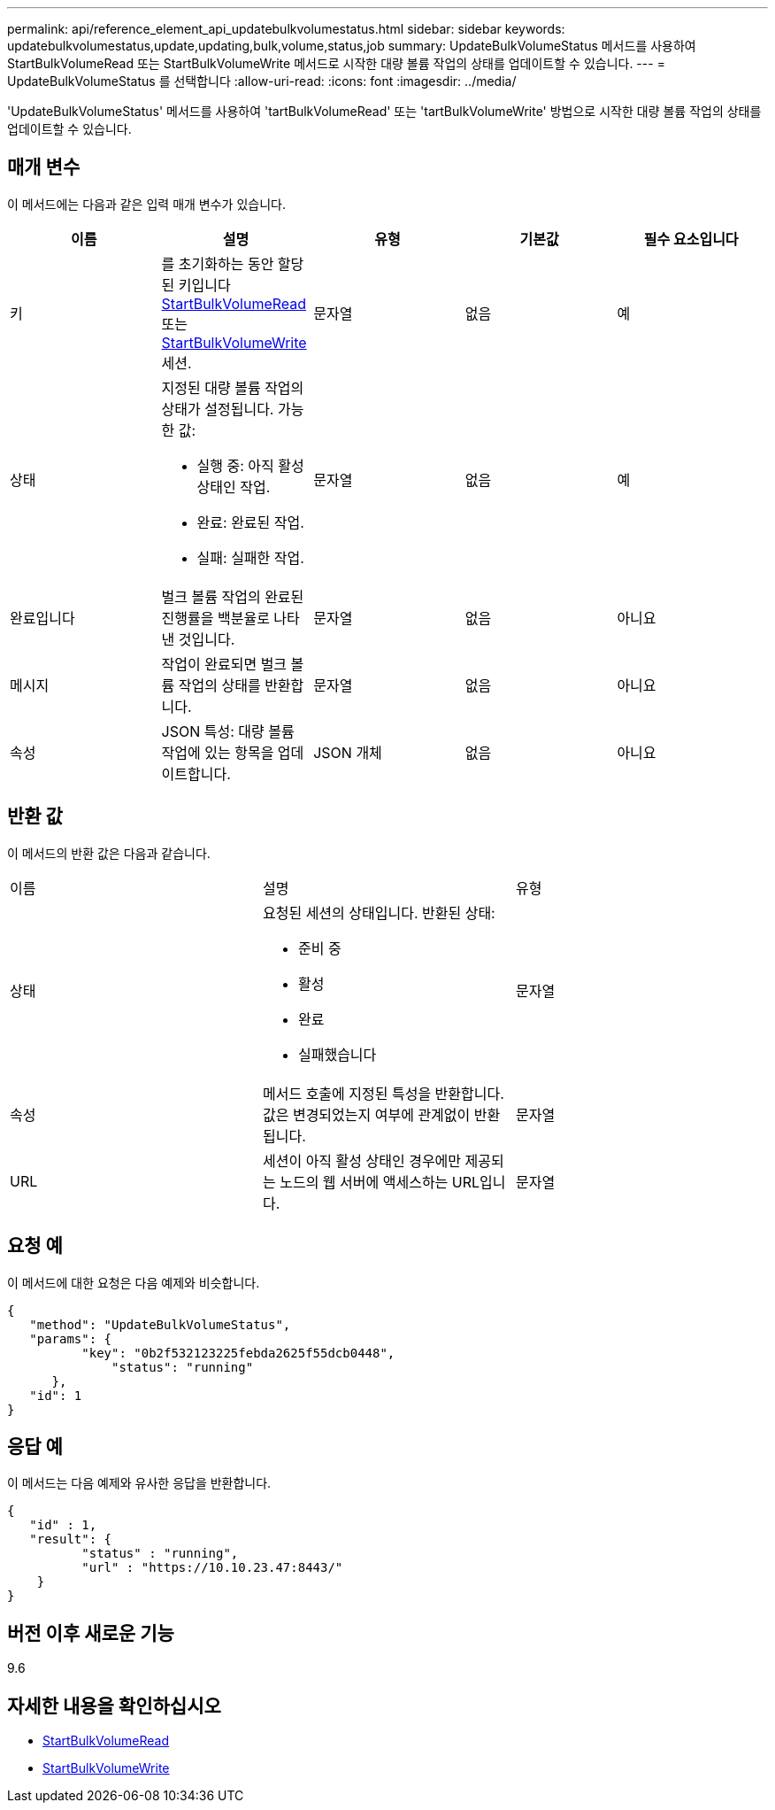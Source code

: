 ---
permalink: api/reference_element_api_updatebulkvolumestatus.html 
sidebar: sidebar 
keywords: updatebulkvolumestatus,update,updating,bulk,volume,status,job 
summary: UpdateBulkVolumeStatus 메서드를 사용하여 StartBulkVolumeRead 또는 StartBulkVolumeWrite 메서드로 시작한 대량 볼륨 작업의 상태를 업데이트할 수 있습니다. 
---
= UpdateBulkVolumeStatus 를 선택합니다
:allow-uri-read: 
:icons: font
:imagesdir: ../media/


[role="lead"]
'UpdateBulkVolumeStatus' 메서드를 사용하여 'tartBulkVolumeRead' 또는 'tartBulkVolumeWrite' 방법으로 시작한 대량 볼륨 작업의 상태를 업데이트할 수 있습니다.



== 매개 변수

이 메서드에는 다음과 같은 입력 매개 변수가 있습니다.

|===
| 이름 | 설명 | 유형 | 기본값 | 필수 요소입니다 


 a| 
키
 a| 
를 초기화하는 동안 할당된 키입니다 xref:reference_element_api_startbulkvolumeread.adoc[StartBulkVolumeRead] 또는 xref:reference_element_api_startbulkvolumewrite.adoc[StartBulkVolumeWrite] 세션.
 a| 
문자열
 a| 
없음
 a| 
예



 a| 
상태
 a| 
지정된 대량 볼륨 작업의 상태가 설정됩니다. 가능한 값:

* 실행 중: 아직 활성 상태인 작업.
* 완료: 완료된 작업.
* 실패: 실패한 작업.

 a| 
문자열
 a| 
없음
 a| 
예



 a| 
완료입니다
 a| 
벌크 볼륨 작업의 완료된 진행률을 백분율로 나타낸 것입니다.
 a| 
문자열
 a| 
없음
 a| 
아니요



 a| 
메시지
 a| 
작업이 완료되면 벌크 볼륨 작업의 상태를 반환합니다.
 a| 
문자열
 a| 
없음
 a| 
아니요



 a| 
속성
 a| 
JSON 특성: 대량 볼륨 작업에 있는 항목을 업데이트합니다.
 a| 
JSON 개체
 a| 
없음
 a| 
아니요

|===


== 반환 값

이 메서드의 반환 값은 다음과 같습니다.

|===


| 이름 | 설명 | 유형 


 a| 
상태
 a| 
요청된 세션의 상태입니다. 반환된 상태:

* 준비 중
* 활성
* 완료
* 실패했습니다

 a| 
문자열



 a| 
속성
 a| 
메서드 호출에 지정된 특성을 반환합니다. 값은 변경되었는지 여부에 관계없이 반환됩니다.
 a| 
문자열



 a| 
URL
 a| 
세션이 아직 활성 상태인 경우에만 제공되는 노드의 웹 서버에 액세스하는 URL입니다.
 a| 
문자열

|===


== 요청 예

이 메서드에 대한 요청은 다음 예제와 비슷합니다.

[listing]
----
{
   "method": "UpdateBulkVolumeStatus",
   "params": {
          "key": "0b2f532123225febda2625f55dcb0448",
	      "status": "running"
      },
   "id": 1
}
----


== 응답 예

이 메서드는 다음 예제와 유사한 응답을 반환합니다.

[listing]
----
{
   "id" : 1,
   "result": {
	  "status" : "running",
	  "url" : "https://10.10.23.47:8443/"
    }
}
----


== 버전 이후 새로운 기능

9.6



== 자세한 내용을 확인하십시오

* xref:reference_element_api_startbulkvolumeread.adoc[StartBulkVolumeRead]
* xref:reference_element_api_startbulkvolumewrite.adoc[StartBulkVolumeWrite]

